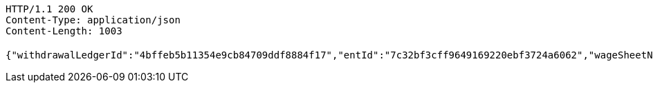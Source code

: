 [source,http,options="nowrap"]
----
HTTP/1.1 200 OK
Content-Type: application/json
Content-Length: 1003

{"withdrawalLedgerId":"4bffeb5b11354e9cb84709ddf8884f17","entId":"7c32bf3cff9649169220ebf3724a6062","wageSheetName":"开科唯识云中心1月工资","fundType":0,"fundTypeVal":"工资","fundDate":0,"fundDateVal":"1月份","accountId":"d426d2cb3b8e447bbb656bec7c49adba","account":"10250000003208171","accountStar":"1025********8171","accountName":"张三","accountOpenBank":"华夏银行","entName":"北京开科唯识技术有限公司","groupName":"北京开科唯识技术有限公司武汉分公司","custName":"张三","idNumber":"370782199612200038","transAmount":12000.00,"employeeCardNo":"6230200013873745","employeeCardStar":"6230*******3745","openBank":"华夏银行","issueTime":1626330976449,"payDateTime":192375995382000,"withdrawalRecordLogId":"86c409c357c24e8b83410b5cec173c62","withdrawalStatus":0,"withdrawalStatusVal":"待提现","remark":"这是备注......","year":2021,"month":2,"crtDateTime":1626330976449,"updDateTime":192375995416200,"transNo":"5e697761ebfe448d90be9aa40f2b3eff"}
----
